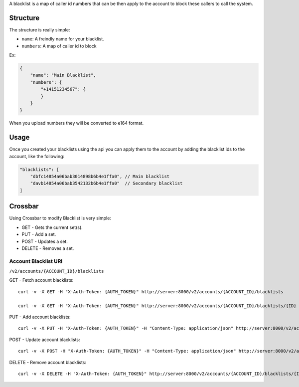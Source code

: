 A blacklist is a map of caller id numbers that can be then apply to the account to block these callers to call the system.

Structure
^^^^^^^^^

The structure is really simple:

-  ``name``: A freindly name for your blacklist.
-  ``numbers``: A map of caller id to block

Ex:

.. code:: json

    {
        "name": "Main Blacklist",
        "numbers": {
            "+14151234567": {
            }
        }
    }

When you upload numbers they will be converted to e164 format.

Usage
^^^^^

Once you created your blacklists using the api you can apply them to the account by adding the blacklist ids to the account, like the following:

.. code:: json

    "blacklists": [
        "dbfc14854a06bab3014898b6b4e1ffa0", // Main blacklist
        "davb14854a06bab3542132b6b4e1ffa0"  // Secondary blacklist
    ]

Crossbar
^^^^^^^^

Using Crossbar to modify Blacklist is very simple:

-  GET - Gets the current set(s).
-  PUT - Add a set.
-  POST - Updates a set.
-  DELETE - Removes a set.

Account Blacklist URI
'''''''''''''''''''''

``/v2/accounts/{ACCOUNT_ID}/blacklists``

GET - Fetch account blacklists:
                               

::

    curl -v -X GET -H "X-Auth-Token: {AUTH_TOKEN}" http://server:8000/v2/accounts/{ACCOUNT_ID}/blacklists

    curl -v -X GET -H "X-Auth-Token: {AUTH_TOKEN}" http://server:8000/v2/accounts/{ACCOUNT_ID}/blacklists/{ID}

PUT - Add account blacklists:
                             

::

    curl -v -X PUT -H "X-Auth-Token: {AUTH_TOKEN}" -H "Content-Type: application/json" http://server:8000/v2/accounts/{ACCOUNT_ID}/blacklists -d '{"data": {"name": "Main Blacklist","numbers": {"+14151234567": {}}}}'

POST - Update account blacklists:
                                 

::

    curl -v -X POST -H "X-Auth-Token: {AUTH_TOKEN}" -H "Content-Type: application/json" http://server:8000/v2/accounts/{ACCOUNT_ID}/blacklists/{ID} -d '{"data": {"name": "Main Blacklist","numbers": {"+14151234567": {}}}}'

DELETE - Remove account blacklists:
                                   

::

    curl -v -X DELETE -H "X-Auth-Token: {AUTH_TOKEN}" http://server:8000/v2/accounts/{ACCOUNT_ID}/blacklists/{ID}
